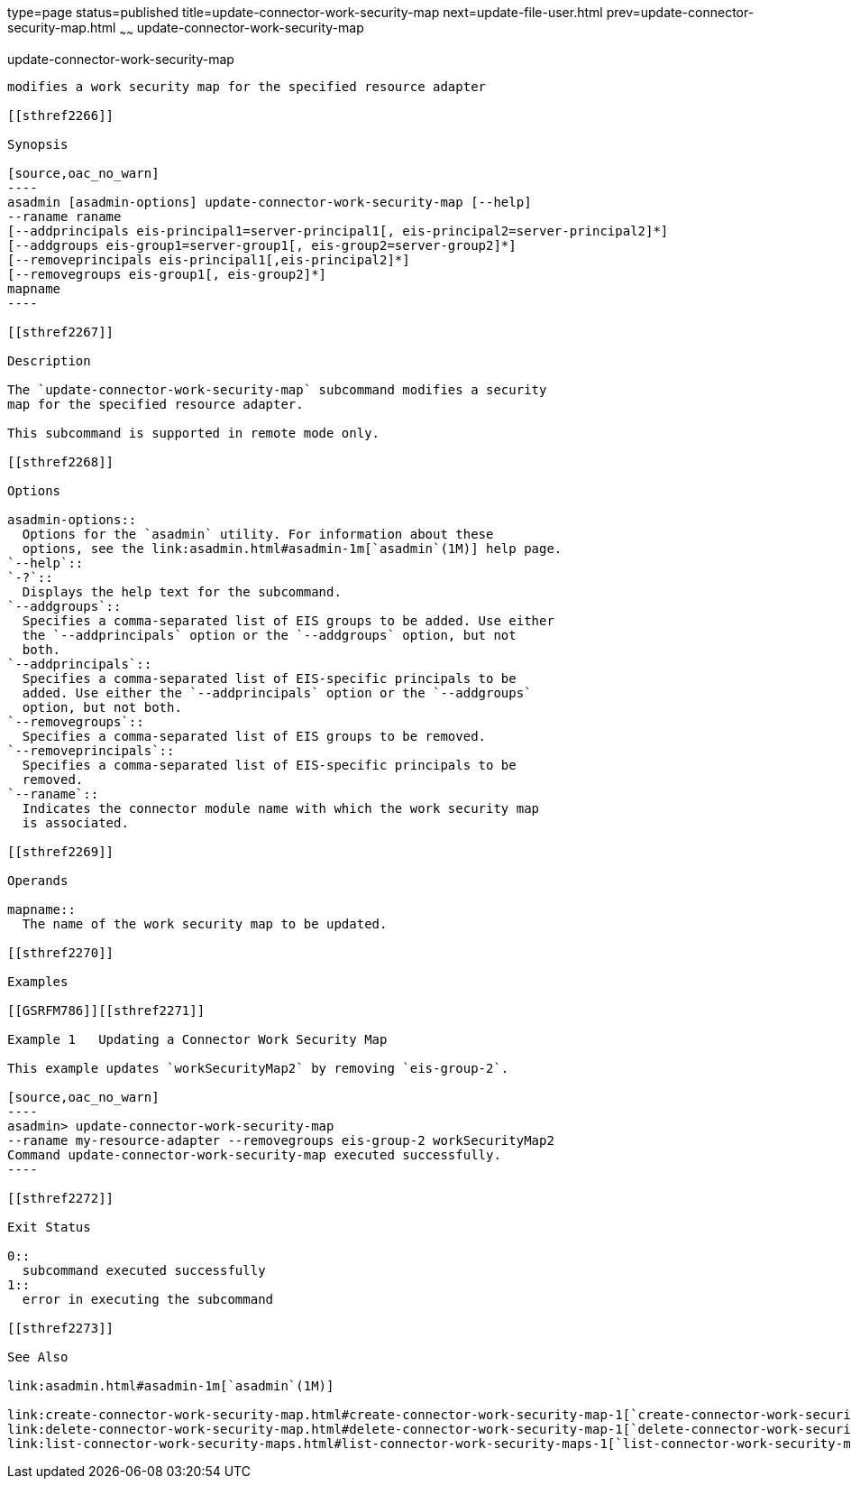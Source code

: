 type=page
status=published
title=update-connector-work-security-map
next=update-file-user.html
prev=update-connector-security-map.html
~~~~~~
update-connector-work-security-map
==================================

[[update-connector-work-security-map-1]][[GSRFM00253]][[update-connector-work-security-map]]

update-connector-work-security-map
----------------------------------

modifies a work security map for the specified resource adapter

[[sthref2266]]

Synopsis

[source,oac_no_warn]
----
asadmin [asadmin-options] update-connector-work-security-map [--help] 
--raname raname
[--addprincipals eis-principal1=server-principal1[, eis-principal2=server-principal2]*] 
[--addgroups eis-group1=server-group1[, eis-group2=server-group2]*]
[--removeprincipals eis-principal1[,eis-principal2]*]
[--removegroups eis-group1[, eis-group2]*]
mapname
----

[[sthref2267]]

Description

The `update-connector-work-security-map` subcommand modifies a security
map for the specified resource adapter.

This subcommand is supported in remote mode only.

[[sthref2268]]

Options

asadmin-options::
  Options for the `asadmin` utility. For information about these
  options, see the link:asadmin.html#asadmin-1m[`asadmin`(1M)] help page.
`--help`::
`-?`::
  Displays the help text for the subcommand.
`--addgroups`::
  Specifies a comma-separated list of EIS groups to be added. Use either
  the `--addprincipals` option or the `--addgroups` option, but not
  both.
`--addprincipals`::
  Specifies a comma-separated list of EIS-specific principals to be
  added. Use either the `--addprincipals` option or the `--addgroups`
  option, but not both.
`--removegroups`::
  Specifies a comma-separated list of EIS groups to be removed.
`--removeprincipals`::
  Specifies a comma-separated list of EIS-specific principals to be
  removed.
`--raname`::
  Indicates the connector module name with which the work security map
  is associated.

[[sthref2269]]

Operands

mapname::
  The name of the work security map to be updated.

[[sthref2270]]

Examples

[[GSRFM786]][[sthref2271]]

Example 1   Updating a Connector Work Security Map

This example updates `workSecurityMap2` by removing `eis-group-2`.

[source,oac_no_warn]
----
asadmin> update-connector-work-security-map
--raname my-resource-adapter --removegroups eis-group-2 workSecurityMap2
Command update-connector-work-security-map executed successfully.
----

[[sthref2272]]

Exit Status

0::
  subcommand executed successfully
1::
  error in executing the subcommand

[[sthref2273]]

See Also

link:asadmin.html#asadmin-1m[`asadmin`(1M)]

link:create-connector-work-security-map.html#create-connector-work-security-map-1[`create-connector-work-security-map`(1)],
link:delete-connector-work-security-map.html#delete-connector-work-security-map-1[`delete-connector-work-security-map`(1)],
link:list-connector-work-security-maps.html#list-connector-work-security-maps-1[`list-connector-work-security-maps`(1)]


